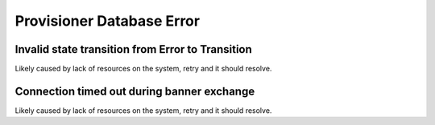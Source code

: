 Provisioner Database Error
==========================

Invalid state transition from Error to Transition
-------------------------------------------------

Likely caused by lack of resources on the system, retry and it should resolve.

Connection timed out during banner exchange
-------------------------------------------

Likely caused by lack of resources on the system, retry and it should resolve.
